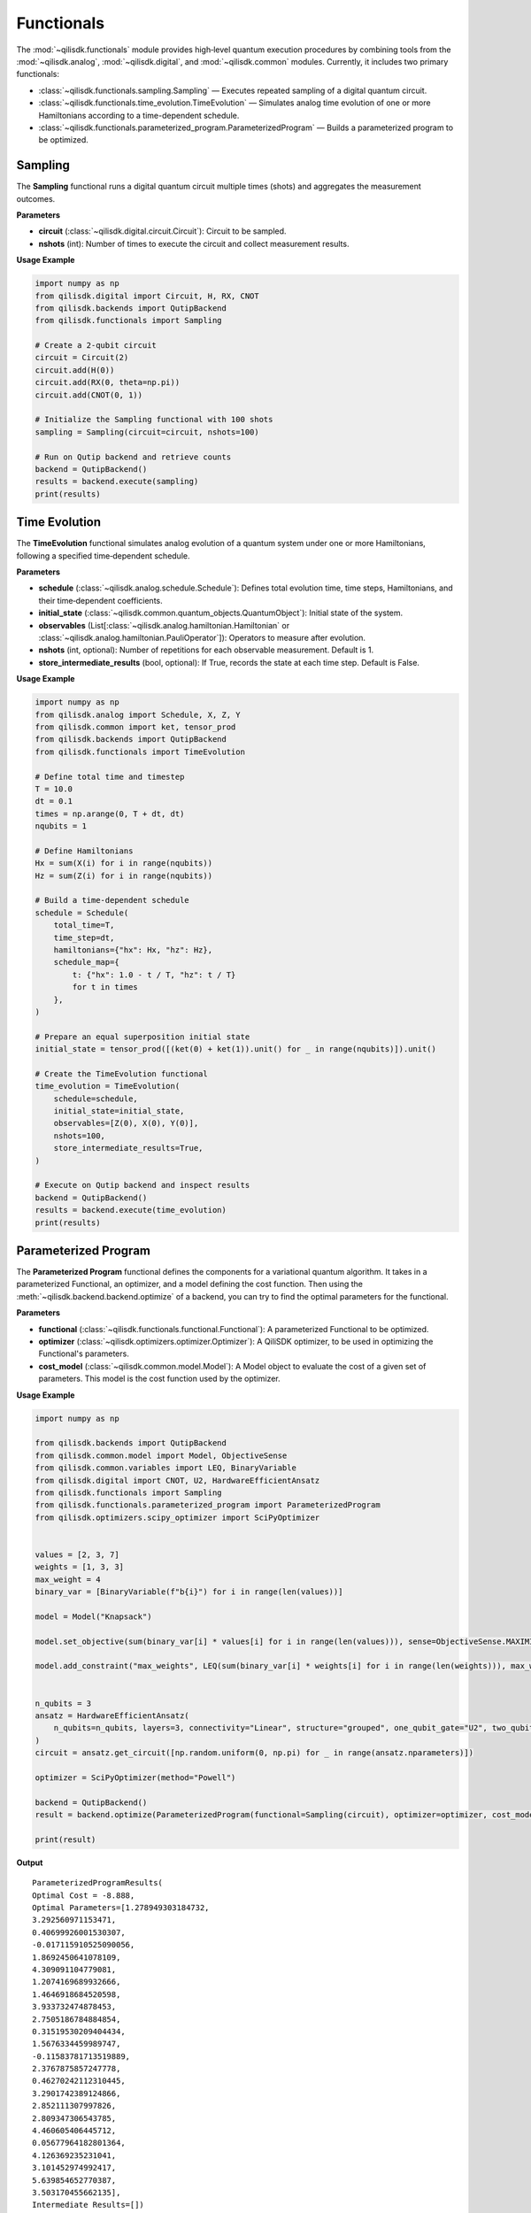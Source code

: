 Functionals
===========

The :mod:`~qilisdk.functionals` module provides high‑level quantum execution procedures by combining tools from the
:mod:`~qilisdk.analog`, :mod:`~qilisdk.digital`, and :mod:`~qilisdk.common` modules. Currently, it includes two primary functionals:

- :class:`~qilisdk.functionals.sampling.Sampling` — Executes repeated sampling of a digital quantum circuit.
- :class:`~qilisdk.functionals.time_evolution.TimeEvolution` — Simulates analog time evolution of one or more Hamiltonians according to a time-dependent schedule.
- :class:`~qilisdk.functionals.parameterized_program.ParameterizedProgram` — Builds a parameterized program to be optimized.

Sampling
--------

The **Sampling** functional runs a digital quantum circuit multiple times (shots) and aggregates the measurement outcomes.

**Parameters**

- **circuit** (:class:`~qilisdk.digital.circuit.Circuit`): Circuit to be sampled.
- **nshots** (int): Number of times to execute the circuit and collect measurement results.

**Usage Example**

.. code-block:: python

    import numpy as np
    from qilisdk.digital import Circuit, H, RX, CNOT
    from qilisdk.backends import QutipBackend
    from qilisdk.functionals import Sampling

    # Create a 2‑qubit circuit
    circuit = Circuit(2)
    circuit.add(H(0))
    circuit.add(RX(0, theta=np.pi))
    circuit.add(CNOT(0, 1))

    # Initialize the Sampling functional with 100 shots
    sampling = Sampling(circuit=circuit, nshots=100)

    # Run on Qutip backend and retrieve counts
    backend = QutipBackend()
    results = backend.execute(sampling)
    print(results)

Time Evolution
--------------

The **TimeEvolution** functional simulates analog evolution of a quantum system under one or more Hamiltonians, following a specified time‑dependent schedule.

**Parameters**

- **schedule** (:class:`~qilisdk.analog.schedule.Schedule`): Defines total evolution time, time steps, Hamiltonians, and their time‑dependent coefficients.
- **initial_state** (:class:`~qilisdk.common.quantum_objects.QuantumObject`): Initial state of the system.
- **observables** (List[:class:`~qilisdk.analog.hamiltonian.Hamiltonian` or :class:`~qilisdk.analog.hamiltonian.PauliOperator`]): Operators to measure after evolution.
- **nshots** (int, optional): Number of repetitions for each observable measurement. Default is 1.
- **store_intermediate_results** (bool, optional): If True, records the state at each time step. Default is False.

**Usage Example**

.. code-block:: python

    import numpy as np
    from qilisdk.analog import Schedule, X, Z, Y
    from qilisdk.common import ket, tensor_prod
    from qilisdk.backends import QutipBackend
    from qilisdk.functionals import TimeEvolution

    # Define total time and timestep
    T = 10.0
    dt = 0.1
    times = np.arange(0, T + dt, dt)
    nqubits = 1

    # Define Hamiltonians
    Hx = sum(X(i) for i in range(nqubits))
    Hz = sum(Z(i) for i in range(nqubits))

    # Build a time‑dependent schedule
    schedule = Schedule(
        total_time=T,
        time_step=dt,
        hamiltonians={"hx": Hx, "hz": Hz},
        schedule_map={
            t: {"hx": 1.0 - t / T, "hz": t / T}
            for t in times
        },
    )

    # Prepare an equal superposition initial state
    initial_state = tensor_prod([(ket(0) + ket(1)).unit() for _ in range(nqubits)]).unit()

    # Create the TimeEvolution functional
    time_evolution = TimeEvolution(
        schedule=schedule,
        initial_state=initial_state,
        observables=[Z(0), X(0), Y(0)],
        nshots=100,
        store_intermediate_results=True,
    )

    # Execute on Qutip backend and inspect results
    backend = QutipBackend()
    results = backend.execute(time_evolution)
    print(results)


Parameterized Program
--------------

The **Parameterized Program** functional defines the components for a variational quantum algorithm. It takes in a 
parameterized Functional, an optimizer, and a model defining the cost function. Then using the 
:meth:`~qilisdk.backend.backend.optimize` of a backend, you can try to find the optimal parameters for the functional. 

**Parameters**

- **functional** (:class:`~qilisdk.functionals.functional.Functional`): A parameterized Functional to be optimized.
- **optimizer** (:class:`~qilisdk.optimizers.optimizer.Optimizer`): A QiliSDK optimizer, to be used in optimizing the Functional's parameters.
- **cost_model** (:class:`~qilisdk.common.model.Model`): A Model object to evaluate the cost of a given set of parameters. This model is the cost function used by the optimizer.

**Usage Example**

.. code-block:: python

    import numpy as np

    from qilisdk.backends import QutipBackend
    from qilisdk.common.model import Model, ObjectiveSense
    from qilisdk.common.variables import LEQ, BinaryVariable
    from qilisdk.digital import CNOT, U2, HardwareEfficientAnsatz
    from qilisdk.functionals import Sampling
    from qilisdk.functionals.parameterized_program import ParameterizedProgram
    from qilisdk.optimizers.scipy_optimizer import SciPyOptimizer


    values = [2, 3, 7]
    weights = [1, 3, 3]
    max_weight = 4
    binary_var = [BinaryVariable(f"b{i}") for i in range(len(values))]

    model = Model("Knapsack")

    model.set_objective(sum(binary_var[i] * values[i] for i in range(len(values))), sense=ObjectiveSense.MAXIMIZE)

    model.add_constraint("max_weights", LEQ(sum(binary_var[i] * weights[i] for i in range(len(weights))), max_weight))


    n_qubits = 3
    ansatz = HardwareEfficientAnsatz(
        n_qubits=n_qubits, layers=3, connectivity="Linear", structure="grouped", one_qubit_gate="U2", two_qubit_gate="CNOT"
    )
    circuit = ansatz.get_circuit([np.random.uniform(0, np.pi) for _ in range(ansatz.nparameters)])

    optimizer = SciPyOptimizer(method="Powell")

    backend = QutipBackend()
    result = backend.optimize(ParameterizedProgram(functional=Sampling(circuit), optimizer=optimizer, cost_model=model))

    print(result)

**Output** 

::

    ParameterizedProgramResults(
    Optimal Cost = -8.888,
    Optimal Parameters=[1.278949303184732,
    3.292560971153471,
    0.40699926001530307,
    -0.017115910525090056,
    1.8692450641078109,
    4.309091104779081,
    1.2074169689932666,
    1.4646918684520598,
    3.933732474878453,
    2.7505186784884854,
    0.31519530209404434,
    1.5676334459989747,
    -0.11583781713519889,
    2.3767875857247778,
    0.46270242112310445,
    3.2901742389124866,
    2.852111307997826,
    2.809347306543785,
    4.460605406445712,
    0.05677964182801364,
    4.126369235231041,
    3.101452974992417,
    5.639854652770387,
    3.503170455662135],
    Intermediate Results=[])
    Optimal results=SamplingResult(
    nshots=1000,
    samples={'001': 56, '010': 2, '101': 941, '110': 1}
    ))